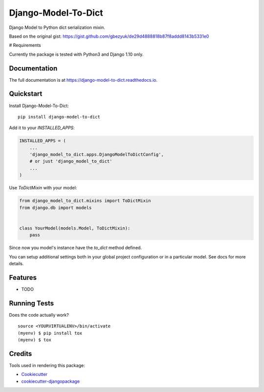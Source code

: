 =============================
Django-Model-To-Dict
=============================

.. image:: https://badge.fury.io/py/django-model-to-dict.png
    :target: https://badge.fury.io/py/django-model-to-dict

.. image:: https://travis-ci.org/gbezyuk/django-model-to-dict.png?branch=master
    :target: https://travis-ci.org/gbezyuk/django-model-to-dict

Django Model to Python dict serialization mixin.

Based on the original gist:
https://gist.github.com/gbezyuk/de29d4888818b87f8addd8143b5331e0

# Requirements

Currently the package is tested with Python3 and Django 1.10 only.

Documentation
-------------

The full documentation is at https://django-model-to-dict.readthedocs.io.

Quickstart
----------

Install Django-Model-To-Dict::

    pip install django-model-to-dict

Add it to your `INSTALLED_APPS`:

.. code-block:: python

    INSTALLED_APPS = (
        ...
        'django_model_to_dict.apps.DjangoModelToDictConfig',
        # or just 'django_model_to_dict'
        ...
    )

Use `ToDictMixin` with your model:

.. code-block:: python

    from django_model_to_dict.mixins import ToDictMixin
    from django.db import models


    class YourModel(models.Model, ToDictMixin):
        pass

Since now you model's instance have the `to_dict` method defined.

You can setup additional settings both in your global project configuration or in a particular model.
See docs for more details.

Features
--------

* TODO

Running Tests
-------------

Does the code actually work?

::

    source <YOURVIRTUALENV>/bin/activate
    (myenv) $ pip install tox
    (myenv) $ tox

Credits
-------

Tools used in rendering this package:

*  Cookiecutter_
*  `cookiecutter-djangopackage`_

.. _Cookiecutter: https://github.com/audreyr/cookiecutter
.. _`cookiecutter-djangopackage`: https://github.com/pydanny/cookiecutter-djangopackage
